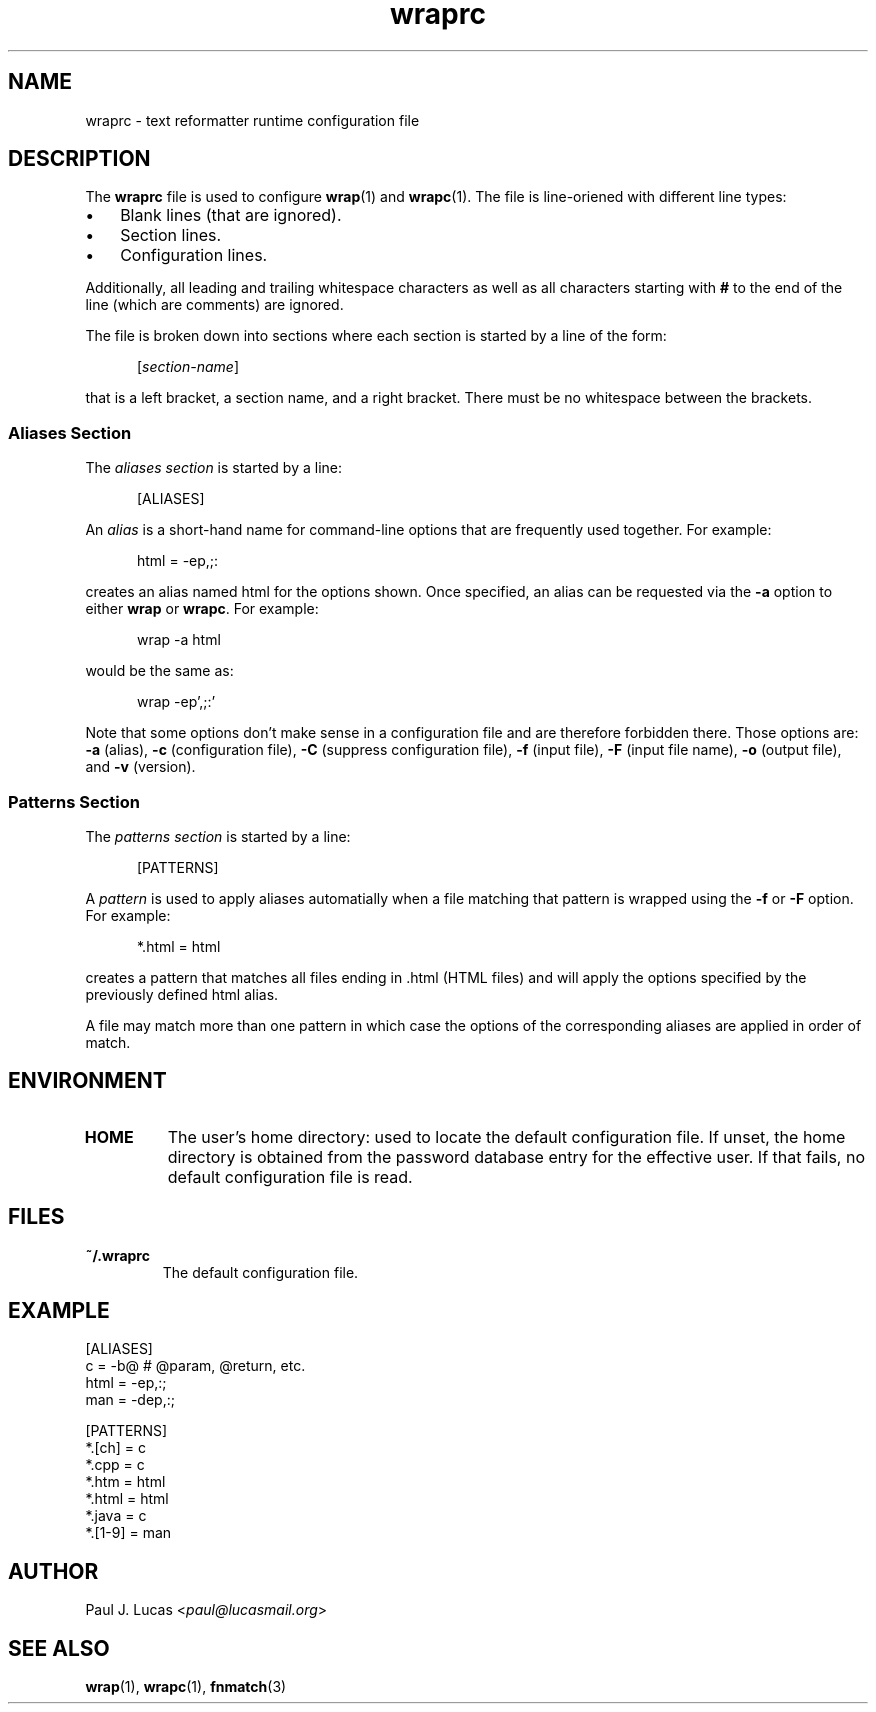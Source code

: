 .\"
.\"	wrap -- text reformatter
.\"	wraprc.5 manual page
.\"
.\"	Copyright (C) 2013-2016  Paul J. Lucas
.\"
.\"	This program is free software; you can redistribute it and/or modify
.\"	it under the terms of the GNU General Public License as published by
.\"	the Free Software Foundation; either version 2 of the Licence, or
.\"	(at your option) any later version.
.\" 
.\"	This program is distributed in the hope that it will be useful,
.\"	but WITHOUT ANY WARRANTY; without even the implied warranty of
.\"	MERCHANTABILITY or FITNESS FOR A PARTICULAR PURPOSE.  See the
.\"	GNU General Public License for more details.
.\" 
.\"	You should have received a copy of the GNU General Public License
.\"	along with this program.  If not, see <http://www.gnu.org/licenses/>.
.\"
.\" ---------------------------------------------------------------------------
.\" define code-start macro
.de cS
.sp
.nf
.RS 5
.ft CW
.ta .5i 1i 1.5i 2i 2.5i 3i 3.5i 4i 4.5i 5i 5.5i
..
.\" define code-end macro
.de cE
.ft 1
.RE
.fi
.if !'\\$1'0' .sp
..
.\" ---------------------------------------------------------------------------
.TH \f3wraprc\f1 1 "March 26, 2015" "PJL TOOLS"
.SH NAME
wraprc \- text reformatter runtime configuration file
.SH DESCRIPTION
The
.B wraprc
file is used to configure
.BR wrap (1)
and
.BR wrapc (1).
The file is line-oriened with different line types:
.P
.PD 0
.IP "\(bu" 3
Blank lines (that are ignored).
.IP "\(bu" 3
Section lines.
.IP "\(bu" 3
Configuration lines.
.PD
.P
Additionally,
all leading and trailing whitespace characters
as well as all characters starting with
.B #
to the end of the line (which are comments)
are ignored.
.P
The file is broken down into sections
where each section is started by a line of the form:
.P
.RS 5
.RI [ section-name ]
.RE
.P
that is a left bracket,
a section name,
and a right bracket.
There must be no whitespace between the brackets.
.SS Aliases Section
The
.I "aliases section"
is started by a line:
.cS
[ALIASES]
.cE
An
.I alias
is a short-hand name
for command-line options
that are frequently used together.
For example:
.cS
html = -ep,;:
.cE
creates an alias named
\f(CWhtml\f1
for the options shown.
Once specified,
an alias can be requested via the
.B \-a
option
to either
.B wrap
or
.BR wrapc .
For example:
.cS
wrap -a html
.cE
would be the same as:
.cS
wrap -ep',;:'
.cE
Note that some options don't make sense
in a configuration file
and are therefore forbidden there.
Those options are:
.B \-a
(alias),
.B \-c
(configuration file),
.B \-C
(suppress configuration file),
.B \-f
(input file),
.B \-F
(input file name),
.B \-o
(output file),
and
.B \-v
(version).
.SS Patterns Section
The
.I "patterns section"
is started by a line:
.cS
[PATTERNS]
.cE
A
.I pattern
is used to apply aliases automatially
when a file matching that pattern is wrapped
using the
.B \-f
or
.B \-F
option.
For example:
.cS
*.html = html
.cE
creates a pattern that matches all files ending in
\f(CW.html\f1
(HTML files)
and will apply the options specified by the previously defined
\f(CWhtml\f1
alias.
.P
A file may match more than one pattern
in which case the options of the corresponding aliases
are applied in order of match.
.SH ENVIRONMENT
.TP
.B HOME
The user's home directory:
used to locate the default configuration file.
If unset,
the home directory is obtained from the password database entry
for the effective user.
If that fails,
no default configuration file is read.
.SH FILES
.TP
.B ~/.wraprc
The default configuration file.
.SH EXAMPLE
.nf
.ft CW
[ALIASES]
c    = -b@       # @param, @return, etc.
html = -ep,:;
man  = -dep,:;

[PATTERNS]
*.[ch] = c
*.cpp = c
*.htm = html
*.html = html
*.java = c
*.[1-9] = man
.ft 1
.fi
.SH AUTHOR
Paul J. Lucas
.RI < paul@lucasmail.org >
.SH SEE ALSO
.BR wrap (1),
.BR wrapc (1),
.BR fnmatch (3)
